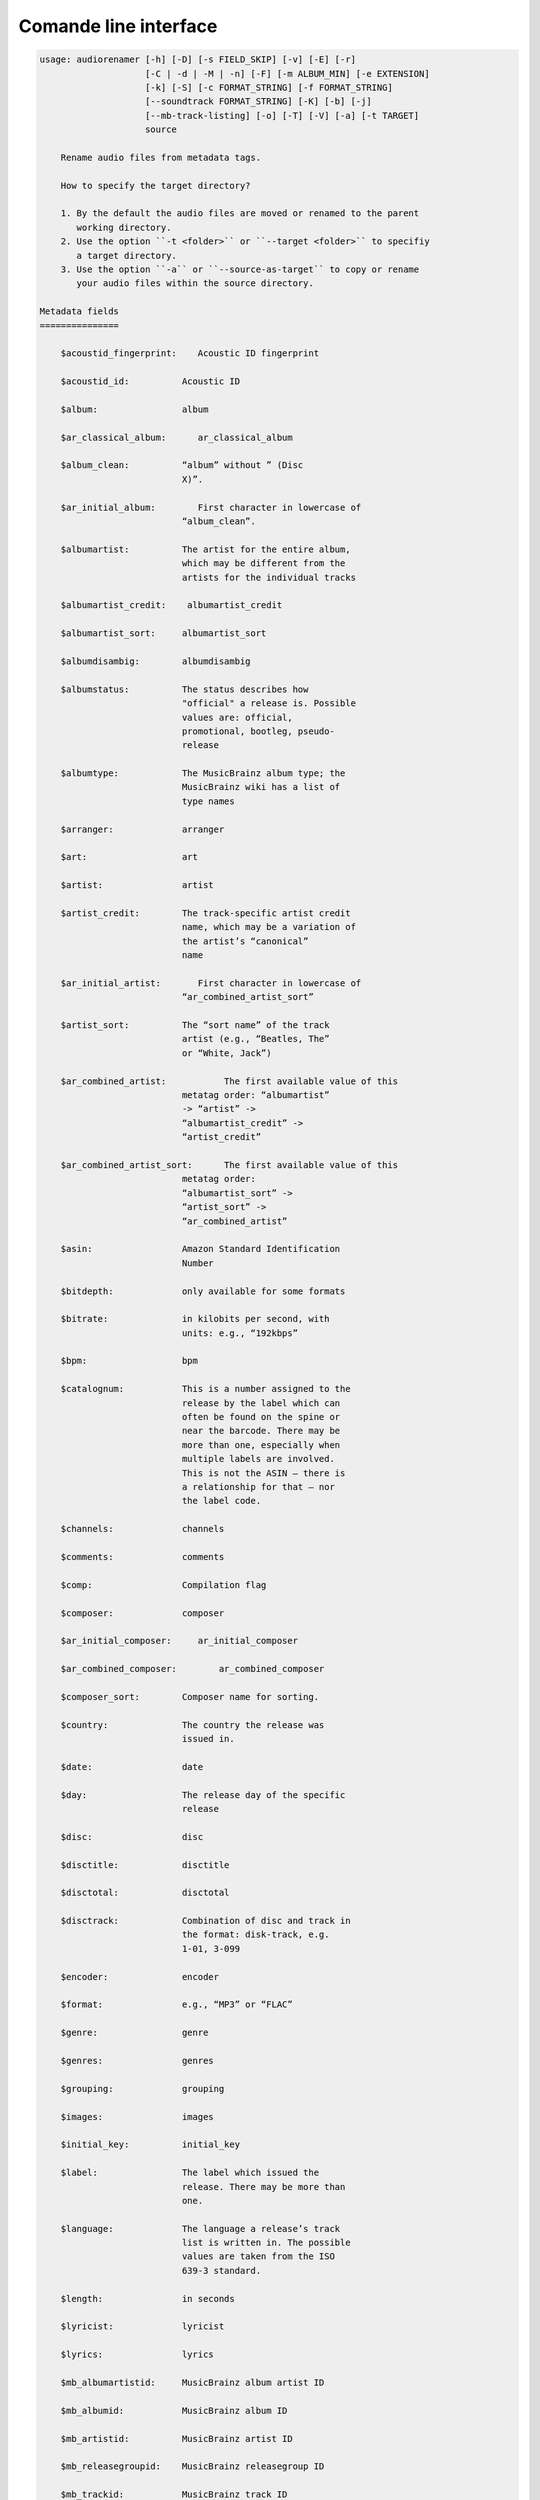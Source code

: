 Comande line interface
======================

.. code-block:: text


    usage: audiorenamer [-h] [-D] [-s FIELD_SKIP] [-v] [-E] [-r]
                        [-C | -d | -M | -n] [-F] [-m ALBUM_MIN] [-e EXTENSION]
                        [-k] [-S] [-c FORMAT_STRING] [-f FORMAT_STRING]
                        [--soundtrack FORMAT_STRING] [-K] [-b] [-j]
                        [--mb-track-listing] [-o] [-T] [-V] [-a] [-t TARGET]
                        source
    
        Rename audio files from metadata tags.
    
        How to specify the target directory?
    
        1. By the default the audio files are moved or renamed to the parent
           working directory.
        2. Use the option ``-t <folder>`` or ``--target <folder>`` to specifiy
           a target directory.
        3. Use the option ``-a`` or ``--source-as-target`` to copy or rename
           your audio files within the source directory.
    
    Metadata fields
    ===============
    
        $acoustid_fingerprint:    Acoustic ID fingerprint
    
        $acoustid_id:          Acoustic ID
    
        $album:                album
    
        $ar_classical_album:      ar_classical_album
    
        $album_clean:          “album” without ” (Disc
                               X)”.
    
        $ar_initial_album:        First character in lowercase of
                               “album_clean”.
    
        $albumartist:          The artist for the entire album,
                               which may be different from the
                               artists for the individual tracks
    
        $albumartist_credit:    albumartist_credit
    
        $albumartist_sort:     albumartist_sort
    
        $albumdisambig:        albumdisambig
    
        $albumstatus:          The status describes how
                               "official" a release is. Possible
                               values are: official,
                               promotional, bootleg, pseudo-
                               release
    
        $albumtype:            The MusicBrainz album type; the
                               MusicBrainz wiki has a list of
                               type names
    
        $arranger:             arranger
    
        $art:                  art
    
        $artist:               artist
    
        $artist_credit:        The track-specific artist credit
                               name, which may be a variation of
                               the artist’s “canonical”
                               name
    
        $ar_initial_artist:       First character in lowercase of
                               “ar_combined_artist_sort”
    
        $artist_sort:          The “sort name” of the track
                               artist (e.g., “Beatles, The”
                               or “White, Jack”)
    
        $ar_combined_artist:           The first available value of this
                               metatag order: “albumartist”
                               -> “artist” ->
                               “albumartist_credit” ->
                               “artist_credit”
    
        $ar_combined_artist_sort:      The first available value of this
                               metatag order:
                               “albumartist_sort” ->
                               “artist_sort” ->
                               “ar_combined_artist”
    
        $asin:                 Amazon Standard Identification
                               Number
    
        $bitdepth:             only available for some formats
    
        $bitrate:              in kilobits per second, with
                               units: e.g., “192kbps”
    
        $bpm:                  bpm
    
        $catalognum:           This is a number assigned to the
                               release by the label which can
                               often be found on the spine or
                               near the barcode. There may be
                               more than one, especially when
                               multiple labels are involved.
                               This is not the ASIN — there is
                               a relationship for that — nor
                               the label code.
    
        $channels:             channels
    
        $comments:             comments
    
        $comp:                 Compilation flag
    
        $composer:             composer
    
        $ar_initial_composer:     ar_initial_composer
    
        $ar_combined_composer:        ar_combined_composer
    
        $composer_sort:        Composer name for sorting.
    
        $country:              The country the release was
                               issued in.
    
        $date:                 date
    
        $day:                  The release day of the specific
                               release
    
        $disc:                 disc
    
        $disctitle:            disctitle
    
        $disctotal:            disctotal
    
        $disctrack:            Combination of disc and track in
                               the format: disk-track, e.g.
                               1-01, 3-099
    
        $encoder:              encoder
    
        $format:               e.g., “MP3” or “FLAC”
    
        $genre:                genre
    
        $genres:               genres
    
        $grouping:             grouping
    
        $images:               images
    
        $initial_key:          initial_key
    
        $label:                The label which issued the
                               release. There may be more than
                               one.
    
        $language:             The language a release’s track
                               list is written in. The possible
                               values are taken from the ISO
                               639-3 standard.
    
        $length:               in seconds
    
        $lyricist:             lyricist
    
        $lyrics:               lyrics
    
        $mb_albumartistid:     MusicBrainz album artist ID
    
        $mb_albumid:           MusicBrainz album ID
    
        $mb_artistid:          MusicBrainz artist ID
    
        $mb_releasegroupid:    MusicBrainz releasegroup ID
    
        $mb_trackid:           MusicBrainz track ID
    
        $mb_workhierarchy_ids:    All IDs in the work hierarchy.
                               This field corresponds to the
                               field `work_hierarchy`. The top
                               level work ID appears first. As
                               separator a slash (/) is
                               used.Example: e208c5f5-5d37-3dfc-
                               ac0b-999f207c9e46 / 5adc213f-
                               700a-4435-9e95-831ed720f348 /
                               eafec51f-
                               47c5-3c66-8c36-a524246c85f8
    
        $mb_workid:            MusicBrainz work ID
    
        $media:                media
    
        $month:                The release month of the specific
                               release
    
        $original_date:        original_date
    
        $original_day:         The release day of the original
                               version of the album
    
        $original_month:       The release month of the original
                               version of the album
    
        $original_year:        The release year of the original
                               version of the album
    
        $ar_classical_performer:    ar_classical_performer
    
        $r128_album_gain:      An optional gain for album
                               normalization
    
        $r128_track_gain:      An optional gain for track
                               normalization
    
        $releasegroup_types:    This field collects all items in
                               the MusicBrainz’ API  related
                               to type: `type`, `primary-type
                               and `secondary-type-list`. Main
                               usage of this field is to
                               determine in a secure manner if
                               the release is a soundtrack.
    
        $rg_album_gain:        rg_album_gain
    
        $rg_album_peak:        rg_album_peak
    
        $rg_track_gain:        rg_track_gain
    
        $rg_track_peak:        rg_track_peak
    
        $samplerate:           in kilohertz, with units: e.g.,
                               “48kHz”
    
        $script:               The script used to write the
                               release’s track list. The
                               possible values are taken from
                               the ISO 15924 standard.
    
        $soundtrack:           Boolean flag which indicates if
                               the audio file is a soundtrack
    
        $title:                The title of a audio file.
    
        $ar_classical_title:      ar_classical_title
    
        $track:                track
    
        $ar_classical_track:      ar_classical_track
    
        $tracktotal:           tracktotal
    
        $work:                 The Musicbrainzs’ work entity.
    
        $work_hierarchy:       The hierarchy of works: The top
                               level work appears first. As
                               separator is this string used:
                               -->. Example: Die Zauberflöte,
                               K. 620 --> Die Zauberflöte, K.
                               620: Akt I --> Die Zauberflöte,
                               K. 620: Act I, Scene II. No. 2
                               Aria "Was hör ...
    
        $ar_combined_work_top:             The work on the top level of a
                               work hierarchy.
    
        $year:                 The release year of the specific
                               release
    
        $ar_combined_year:            First “original_year” then
                               “year”.
    
    Functions
    =========
    
        asciify
        -------
    
        %asciify{text}
            Translate non-ASCII characters to their ASCII
            equivalents. For example, “café” becomes “cafe”. Uses
            the mapping             provided by the unidecode module.
    
        delchars
        --------
    
        %delchars{text,chars}
            Delete every single character of “chars“ in “text”.
    
        deldupchars
        -----------
    
        %deldupchars{text,chars}
            Search for duplicate characters and replace with only
            one occurrance of this characters.
    
        first
        -----
    
        %first{text}
            Returns the first item, separated by ; . You can use
            %first{text,count,skip}, where count is the number of items
            (default 1) and skip is number to skip (default 0). You can also
            use %first{text,count,skip,sep,join} where sep is the separator,
            like ; or / and join is the text to concatenate the items.
    
        if
        --
    
        %if{condition,truetext} or             %if{condition,truetext,falsetext}
            If condition is nonempty (or nonzero, if it’s a
            number), then returns the second argument. Otherwise, returns
            the             third argument if specified (or nothing if
            falsetext is left off).
    
        ifdef
        -----
    
        %ifdef{field}, %ifdef{field,text} or
        %ifdef{field,text,falsetext}
            If field exists, then return truetext or field
            (default). Otherwise, returns falsetext. The field should be
            entered without $.
    
        left
        ----
    
        %left{text,n}
            Return the first “n” characters of “text”.
    
        lower
        -----
    
        %lower{text}
            Convert “text” to lowercase.
    
        num
        ---
    
        %num{number, count}
            Pad decimal number with leading zeros.
            %num{$track, 3}
    
        replchars
        ---------
    
        %replchars{text,chars,replace}
    
        right
        -----
    
        %right{text,n}
            Return the last “n” characters of “text”.
    
        sanitize
        --------
    
        %sanitize{text}
             Delete in most file systems not allowed characters.
    
        shorten
        -------
    
        %shorten{text} or %shorten{text, max_size}
            Shorten “text” on word boundarys.
            %shorten{$title, 32}
    
        time
        ----
    
        %time{date_time,format,curformat}
            Return the date and time in any format accepted by
            strftime. For example, to get the year some music was added to
            your library, use %time{$added,%Y}.
    
        title
        -----
    
        %title{text}
            Convert “text” to Title Case.
    
        upper
        -----
    
            Convert “text” to UPPERCASE.
    
    positional arguments:
      source                A folder containing audio files or a audio file
    
    optional arguments:
      -h, --help            show this help message and exit
      -D, --delete
                            Delete source file if the target file already exists.
      -s FIELD_SKIP, --field-skip FIELD_SKIP
                            Skip renaming if field is empty.
      -v, --version         show program's version number and exit
    
    metadata actions:
      -E, --enrich-metadata
                            Fetch the tag fields “work” and “mb_workid”
                            from Musicbrainz and save this fields into the audio
                            file. The audio file must have the tag field
                            “mb_trackid”. The give audio file is not renamed.
      -r, --remap-classical
    
    rename actions:
      -C, --copy            Copy files instead of rename / move.
      -d, --dry-run         Don’t rename or copy the audio files.
      -M, --move            Move / rename a file. This is the default action. The
                            option can be omitted.
      -n, --no-rename       Don’t rename, move, copy dry run. Do nothing.
    
    filters:
      -F, --album-complete  Rename only complete albums
      -m ALBUM_MIN, --album-min ALBUM_MIN
                            Rename only albums containing at least X files.
      -e EXTENSION, --extension EXTENSION
                            Extensions to rename
    
    formats:
      -k, --classical       Use the default format for classical music. If you use
                            this option, both parameters (--format and
                            --compilation) have no effect. Classical music is
                            sorted by the lastname of the composer.
      -S, --shell-friendly  Rename audio files “shell friendly”, this means
                            without whitespaces, parentheses etc.
    
    format strings:
      -c FORMAT_STRING, --compilation FORMAT_STRING
                            Format string for compilations. Use metadata fields
                            and functions to build the format string.
      -f FORMAT_STRING, --format FORMAT_STRING
                            The default format string for audio files that are not
                            compilations or compilations. Use metadata fields and
                            functions to build the format string.
      --soundtrack FORMAT_STRING
                            Format string for a soundtrack audio file. Use
                            metadata fields and functions to build the format
                            string.
    
    output:
      -K, --color           Colorize the standard output of the program with ANSI
                            colors.
      -b, --debug           Print debug informations about the single metadata
                            fields.
      -j, --job-info        Display informations about the current job. This
                            informations are printted out before any actions on
                            the audio files are executed.
      --mb-track-listing    Print track listing for Musicbrainz website: Format:
                            track. title (duration), e. g.: 1. He, Zigeuner (1:31)
                            2. Hochgetürmte Rimaflut (1:21)
      -o, --one-line        Display the rename / copy action status on one line
                            instead of two.
      -T, --stats           Show statistics at the end of the execution.
      -V, --verbose         Make the command line output more verbose.
    
    target:
      -a, --source-as-target
                            Use specified source folder as target directory
      -t TARGET, --target TARGET
                            Target directory
